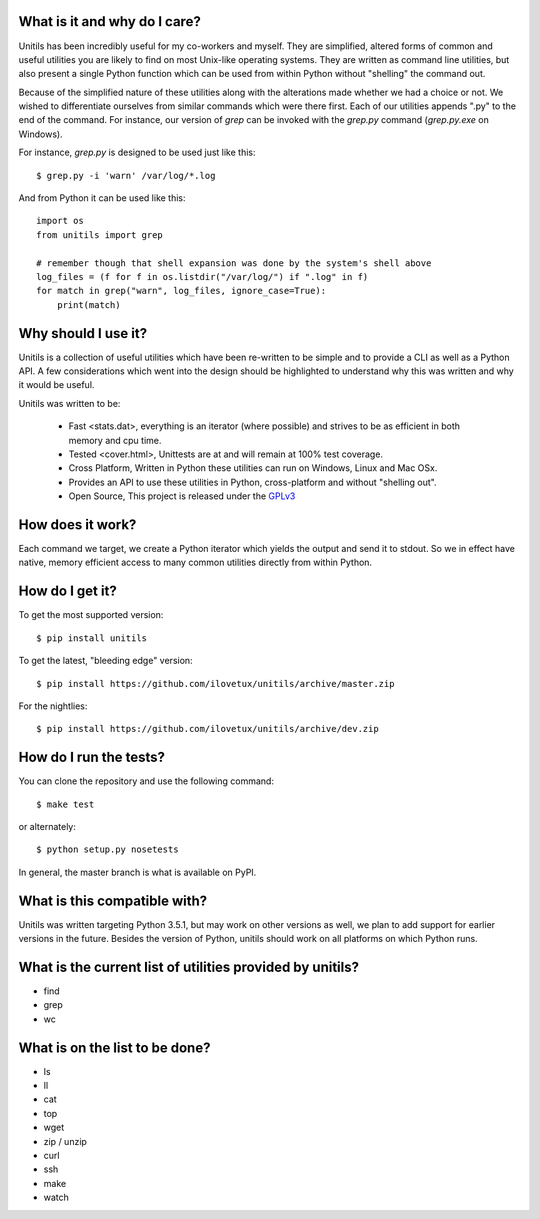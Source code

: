 What is it and why do I care?
-----------------------------

Unitils has been incredibly useful for my co-workers and myself. They are simplified, altered forms of common and useful utilities you are likely to find on most Unix-like operating systems. They are written as command line utilities, but also present a single Python function which can be used from within Python without "shelling" the command out.

Because of the simplified nature of these utilities along with the alterations made whether we had a choice or not. We wished to differentiate ourselves from similar commands which were there first. Each of our utilities appends ".py" to the end of the command. For instance, our version of `grep` can be invoked with the `grep.py` command (`grep.py.exe` on Windows).

For instance, `grep.py` is designed to be used just like this::

  $ grep.py -i 'warn' /var/log/*.log

And from Python it can be used like this::

  import os
  from unitils import grep

  # remember though that shell expansion was done by the system's shell above
  log_files = (f for f in os.listdir("/var/log/") if ".log" in f)
  for match in grep("warn", log_files, ignore_case=True):
      print(match)

Why should I use it?
--------------------

Unitils is a collection of useful utilities which have been re-written to be simple
and to provide a CLI as well as a Python API. A few considerations which went into
the design should be highlighted to understand why this was written and why it would
be useful.

Unitils was written to be:

    - Fast <stats.dat>, everything is an iterator (where possible) and strives to be as efficient in both memory and cpu time.

    - Tested <cover.html>, Unittests are at and will remain at 100% test coverage.

    - Cross Platform, Written in Python these utilities can run on Windows, Linux and Mac OSx.

    - Provides an API to use these utilities in Python, cross-platform and without "shelling out".

    - Open Source, This project is released under the `GPLv3 <https://www.gnu.org/licenses/gpl.txt>`_


How does it work?
-----------------

Each command we target, we create a Python iterator which yields the output and send it to stdout. So we in effect have native, memory efficient access to many common utilities directly from within Python.

How do I get it?
----------------

To get the most supported version::

  $ pip install unitils

To get the latest, "bleeding edge" version::

  $ pip install https://github.com/ilovetux/unitils/archive/master.zip

For the nightlies::

  $ pip install https://github.com/ilovetux/unitils/archive/dev.zip

How do I run the tests?
-----------------------

You can clone the repository and use the following command::

  $ make test

or alternately::

  $ python setup.py nosetests


In general, the master branch is what is available on PyPI.

What is this compatible with?
-----------------------------

Unitils was written targeting Python 3.5.1, but may work on other versions as well, we plan to add support for earlier versions in the future. Besides the version of Python, unitils should work on all platforms on which Python runs.

What is the current list of utilities provided by unitils?
----------------------------------------------------------

* find
* grep
* wc

What is on the list to be done?
-------------------------------

* ls
* ll
* cat
* top
* wget
* zip / unzip
* curl
* ssh
* make
* watch
